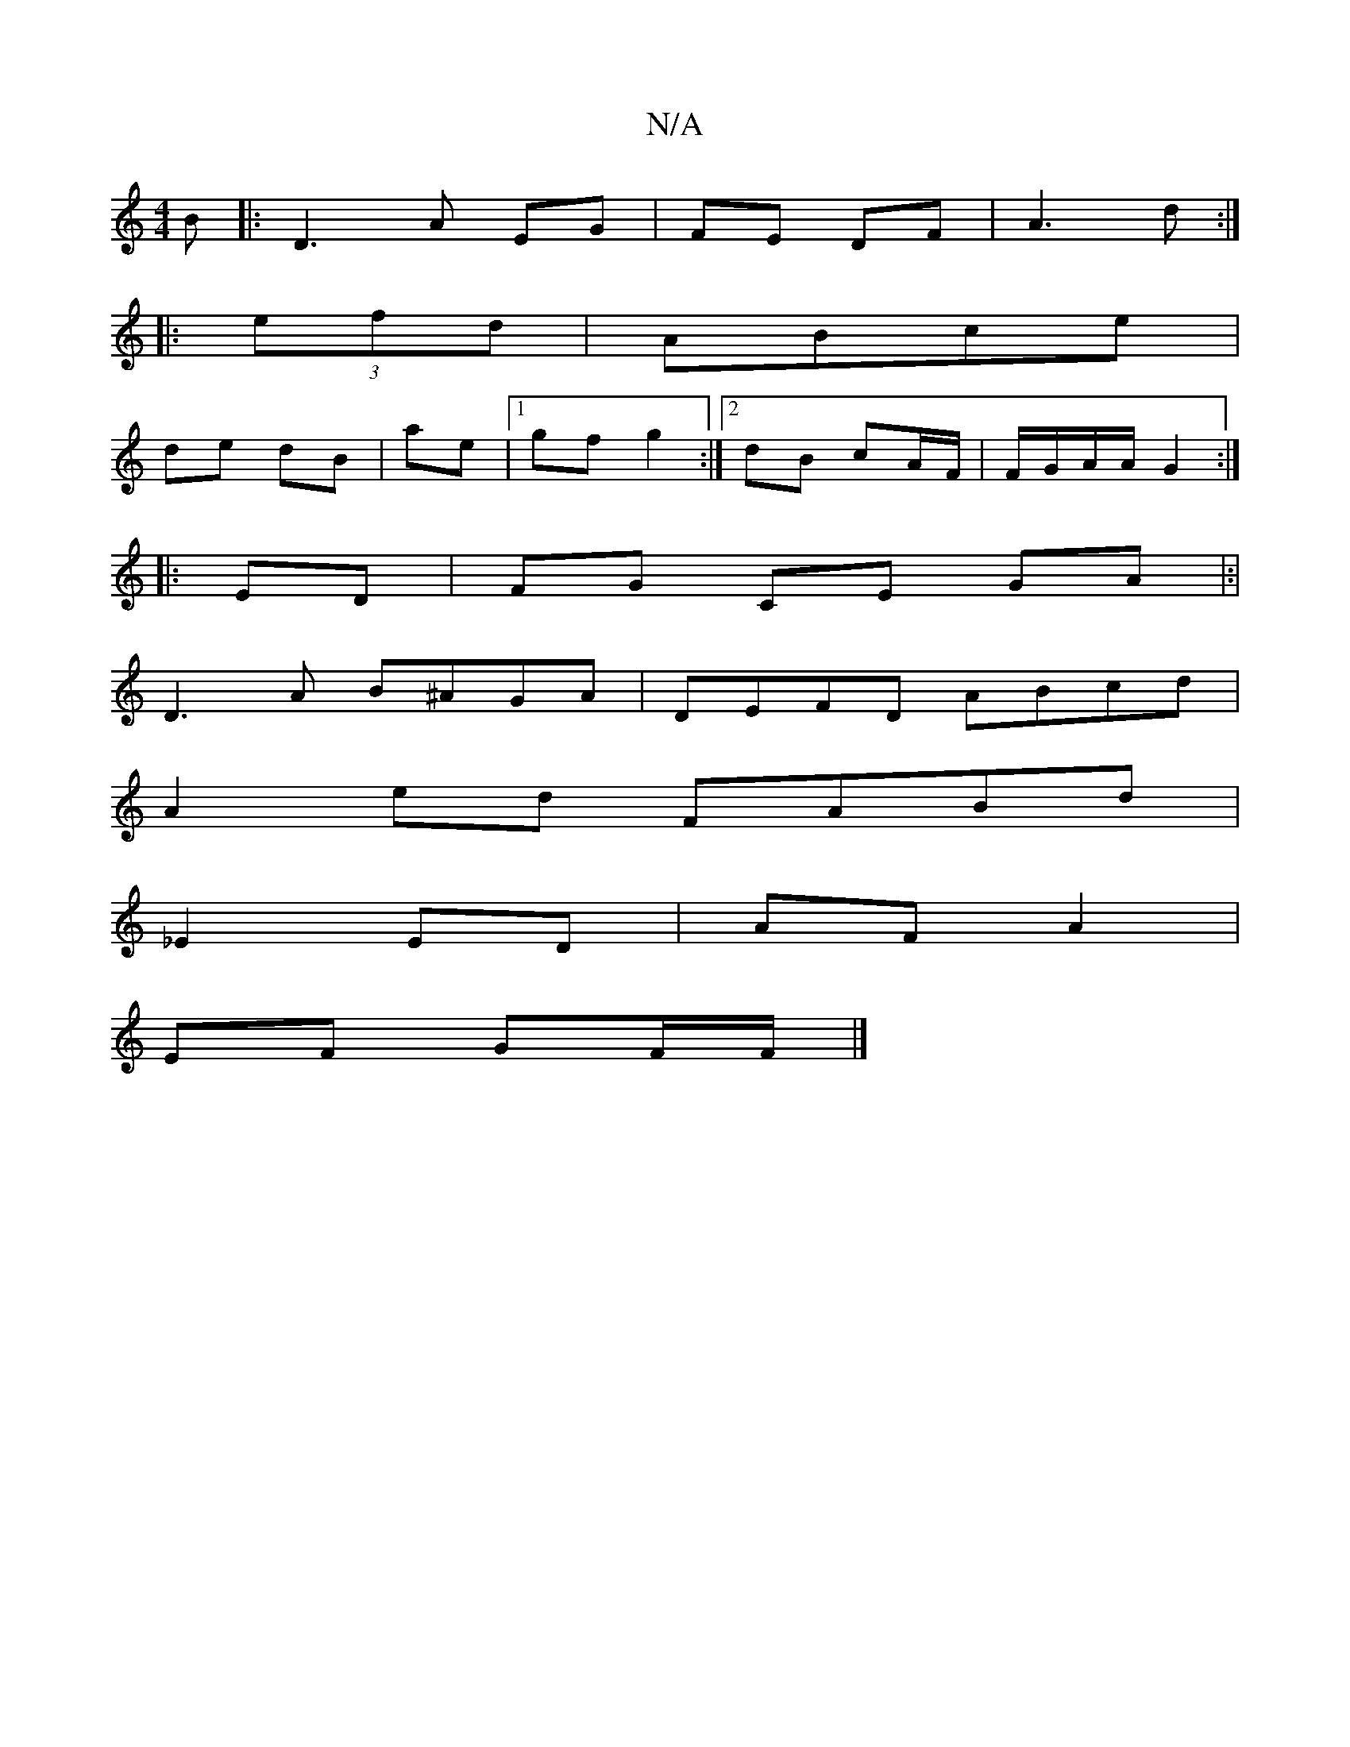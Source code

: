 X:1
T:N/A
M:4/4
R:N/A
K:Cmajor
B|:D3 A EG|FE DF | A3 d :|
 :|
|: (3efd|ABce |
de dB | ae |1 gf g2:|2 dB cA/F/ | F/G/A/A/ G2 :|
|: ED | FG CE GA|:|
D3A B^AGA | DEFD ABcd|
A2ed FABd|
_E2 ED|AF A2 |
EF GF/F/|]

cB|B2 AD|GE DF|
D2 FG E